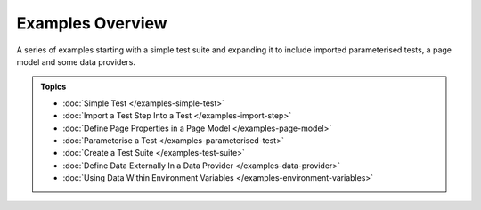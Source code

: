 =================
Examples Overview
=================

A series of examples starting with a simple test suite and expanding it to include imported parameterised tests, a page
model and some data providers.

.. admonition:: Topics

    - :doc:`Simple Test </examples-simple-test>`
    - :doc:`Import a Test Step Into a Test </examples-import-step>`
    - :doc:`Define Page Properties in a Page Model </examples-page-model>`
    - :doc:`Parameterise a Test </examples-parameterised-test>`
    - :doc:`Create a Test Suite </examples-test-suite>`
    - :doc:`Define Data Externally In a Data Provider </examples-data-provider>`
    - :doc:`Using Data Within Environment Variables </examples-environment-variables>`
